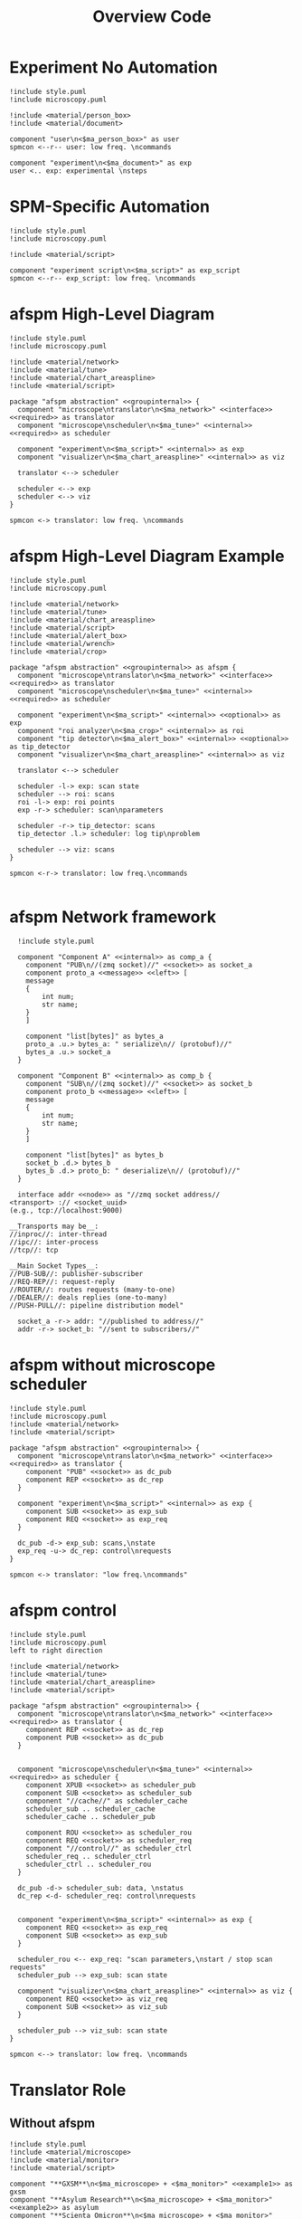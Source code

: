 #+title: Overview Code

#+property: header-args :mkdirp yes :results value drawer

#+name: attr_fit_width
#+begin_src bash :var data="" :var org_percent=50 :var latex_percent=80 :results output :exports none
  echo "#+attr_org: :width $org_percent%"
  echo "#+attr_latex: :width $(bc <<< "scale=2; $latex_percent/100")\linewidth"
  echo "$data"
#+end_src

#+RESULTS: attr_fit_width
:results:
#+attr_org: :width 50%
#+attr_latex: :width .80\linewidth

:end:

* Experiment No Automation

#+begin_src plantuml :file images/experiment_no_automation.png
  !include style.puml
  !include microscopy.puml

  !include <material/person_box>
  !include <material/document>

  component "user\n<$ma_person_box>" as user
  spmcon <--r-- user: low freq. \ncommands

  component "experiment\n<$ma_document>" as exp
  user <.. exp: experimental \nsteps
  #+end_src

  #+RESULTS:
  :results:
  [[file:images/experiment_no_automation.png]]
  :end:
* SPM-Specific Automation

#+begin_src plantuml :file images/experiment_with_script.png
  !include style.puml
  !include microscopy.puml

  !include <material/script>

  component "experiment script\n<$ma_script>" as exp_script
  spmcon <--r-- exp_script: low freq. \ncommands
  #+end_src

  #+RESULTS:
  :results:
  [[file:images/experiment_with_script.png]]
  :end:

* afspm High-Level Diagram

#+begin_src plantuml :file images/afspm_hl_diagram.png
  !include style.puml
  !include microscopy.puml

  !include <material/network>
  !include <material/tune>
  !include <material/chart_areaspline>
  !include <material/script>

  package "afspm abstraction" <<groupinternal>> {
    component "microscope\ntranslator\n<$ma_network>" <<interface>> <<required>> as translator
    component "microscope\nscheduler\n<$ma_tune>" <<internal>> <<required>> as scheduler

    component "experiment\n<$ma_script>" <<internal>> as exp
    component "visualizer\n<$ma_chart_areaspline>" <<internal>> as viz

    translator <--> scheduler

    scheduler <--> exp
    scheduler <--> viz
  }

  spmcon <-> translator: low freq. \ncommands
  #+end_src

  #+RESULTS:
  :results:
  [[file:images/afspm_hl_diagram.png]]
  :end:
* afspm High-Level Diagram Example

#+begin_src plantuml :file images/afspm_hl_example.png
  !include style.puml
  !include microscopy.puml

  !include <material/network>
  !include <material/tune>
  !include <material/chart_areaspline>
  !include <material/script>
  !include <material/alert_box>
  !include <material/wrench>
  !include <material/crop>

  package "afspm abstraction" <<groupinternal>> as afspm {
    component "microscope\ntranslator\n<$ma_network>" <<interface>> <<required>> as translator
    component "microscope\nscheduler\n<$ma_tune>" <<internal>> <<required>> as scheduler

    component "experiment\n<$ma_script>" <<internal>> <<optional>> as exp
    component "roi analyzer\n<$ma_crop>" <<internal>> as roi
    component "tip detector\n<$ma_alert_box>" <<internal>> <<optional>> as tip_detector
    component "visualizer\n<$ma_chart_areaspline>" <<internal>> as viz

    translator <--> scheduler

    scheduler -l-> exp: scan state
    scheduler --> roi: scans
    roi -l-> exp: roi points
    exp -r-> scheduler: scan\nparameters

    scheduler -r-> tip_detector: scans
    tip_detector .l.> scheduler: log tip\nproblem

    scheduler --> viz: scans
  }

  spmcon <-r-> translator: low freq.\ncommands

  #+end_src

  #+RESULTS:
  :results:
  [[file:images/afspm_hl_example.png]]
  :end:

* afspm Network framework

#+begin_src plantuml :file images/network_framework.png
  !include style.puml

  component "Component A" <<internal>> as comp_a {
    component "PUB\n//(zmq socket)//" <<socket>> as socket_a
    component proto_a <<message>> <<left>> [
    message
    {
        int num;
        str name;
    }
    ]

    component "list[bytes]" as bytes_a
    proto_a .u.> bytes_a: " serialize\n// (protobuf)//"
    bytes_a .u.> socket_a
  }

  component "Component B" <<internal>> as comp_b {
    component "SUB\n//(zmq socket)//" <<socket>> as socket_b
    component proto_b <<message>> <<left>> [
    message
    {
        int num;
        str name;
    }
    ]

    component "list[bytes]" as bytes_b
    socket_b .d.> bytes_b
    bytes_b .d.> proto_b: " deserialize\n// (protobuf)//"
  }

  interface addr <<node>> as "//zmq socket address//
<transport> :// <socket_uuid>
(e.g., tcp://localhost:9000)

__Transports may be__:
//inproc//: inter-thread
//ipc//: inter-process
//tcp//: tcp

__Main Socket Types__:
//PUB-SUB//: publisher-subscriber
//REQ-REP//: request-reply
//ROUTER//: routes requests (many-to-one)
//DEALER//: deals replies (one-to-many)
//PUSH-PULL//: pipeline distribution model"

  socket_a -r-> addr: "//published to address//"
  addr -r-> socket_b: "//sent to subscribers//"
  #+end_src

  #+RESULTS:
  :results:
  [[file:images/network_framework.png]]
  :end:
* afspm without microscope scheduler

#+header: :post attr_fit_width(data=*this*, org_percent=75, latex_percent=90)
#+begin_src plantuml :file images/afspm_without_scheduler.png
  !include style.puml
  !include microscopy.puml
  !include <material/network>
  !include <material/script>

  package "afspm abstraction" <<groupinternal>> {
    component "microscope\ntranslator\n<$ma_network>" <<interface>> <<required>> as translator {
      component "PUB" <<socket>> as dc_pub
      component REP <<socket>> as dc_rep
    }

    component "experiment\n<$ma_script>" <<internal>> as exp {
      component SUB <<socket>> as exp_sub
      component REQ <<socket>> as exp_req
    }

    dc_pub -d-> exp_sub: scans,\nstate
    exp_req -u-> dc_rep: control\nrequests
  }

  spmcon <-> translator: "low freq.\ncommands"
  #+end_src

  #+RESULTS:
  :results:
  #+attr_org: :width 75%
  #+attr_latex: :width .90\linewidth
  [[file:images/afspm_without_scheduler.png]]
  :end:

* afspm control

#+header: :post attr_fit_width(data=*this*, org_percent=80, latex_percent=90)
#+begin_src plantuml :file images/afspm_control.png
  !include style.puml
  !include microscopy.puml
  left to right direction

  !include <material/network>
  !include <material/tune>
  !include <material/chart_areaspline>
  !include <material/script>

  package "afspm abstraction" <<groupinternal>> {
    component "microscope\ntranslator\n<$ma_network>" <<interface>> <<required>> as translator {
      component REP <<socket>> as dc_rep
      component PUB <<socket>> as dc_pub
    }


    component "microscope\nscheduler\n<$ma_tune>" <<internal>> <<required>> as scheduler {
      component XPUB <<socket>> as scheduler_pub
      component SUB <<socket>> as scheduler_sub
      component "//cache//" as scheduler_cache
      scheduler_sub .. scheduler_cache
      scheduler_cache .. scheduler_pub

      component ROU <<socket>> as scheduler_rou
      component REQ <<socket>> as scheduler_req
      component "//control//" as scheduler_ctrl
      scheduler_req .. scheduler_ctrl
      scheduler_ctrl .. scheduler_rou
    }

    dc_pub -d-> scheduler_sub: data, \nstatus
    dc_rep <-d- scheduler_req: control\nrequests


    component "experiment\n<$ma_script>" <<internal>> as exp {
      component REQ <<socket>> as exp_req
      component SUB <<socket>> as exp_sub
    }

    scheduler_rou <-- exp_req: "scan parameters,\nstart / stop scan requests"
    scheduler_pub --> exp_sub: scan state

    component "visualizer\n<$ma_chart_areaspline>" <<internal>> as viz {
      component REQ <<socket>> as viz_req
      component SUB <<socket>> as viz_sub
    }

    scheduler_pub --> viz_sub: scan state
  }

  spmcon <--> translator: low freq. \ncommands
  #+end_src

  #+RESULTS:
  :results:
  #+attr_org: :width 80%
  #+attr_latex: :width .90\linewidth
  [[file:images/afspm_control.png]]
  :end:
* Translator Role
** Without afspm
#+begin_src plantuml :file images/code_reuse_without_afspm.png
  !include style.puml
  !include <material/microscope>
  !include <material/monitor>
  !include <material/script>

  component "**GXSM**\n<$ma_microscope> + <$ma_monitor>" <<example1>> as gxsm
  component "**Asylum Research**\n<$ma_microscope> + <$ma_monitor>" <<example2>> as asylum
  component "**Scienta Omicron**\n<$ma_microscope> + <$ma_monitor>" <<example3>> as omicron

  component "GXSM Script\n<$ma_script>" <<example1>> as gxsm_script
  component "Asylum Script\n<$ma_script>" <<example2>> as asylum_script
  component "Omicron Script\n<$ma_script>" <<example3>> as omicron_script

  gxsm <-d- gxsm_script: Custom \nPython \nAPI
  asylum<-d- asylum_script: Custom \nIGOR \nAPI
  omicron <-d- omicron_script: Custom \nPython \nAPI

  gxsm_script .r.> asylum_script: conversion / \nrewrite
  asylum_script .r.> omicron_script: conversion / \nrewrite
#+end_src

#+RESULTS:
:results:
[[file:images/code_reuse_without_afspm.png]]
:end:

** With afspm

#+begin_src plantuml :file images/code_reuse_with_afspm.png
  !include style.puml
  !include <material/microscope>
  !include <material/monitor>
  !include <material/script>
  !include <material/network>

  component "**GXSM**\n<$ma_microscope> + <$ma_monitor>" <<example1>> as gxsm
  component "**Asylum Research**\n<$ma_microscope> + <$ma_monitor>" <<example2>> as asylum
  component "**Scienta Omicron**\n<$ma_microscope> + <$ma_monitor>" <<example3>> as omicron

  'Enforce order'
  gxsm -[hidden]r- asylum
  asylum -[hidden]r- omicron

  package "afspm abstraction" <<groupinternal>> {
    component "microscope \ntranslators" <<internal>> as translators {
      component "GXSM \ntranslator\n<$ma_network>" <<example1>> <<required>> as gxsm_tr
      component "Asylum \ntranslator\n<$ma_network>" <<example2>> <<required>> as asylum_tr
      component "Omicron \ntranslator\n<$ma_network>" <<example3>> <<required>> as omicron_tr
    }

    component "afspm script\n<$ma_script>" <<internal>> as exp
  }

  gxsm_tr -u-> gxsm: Custom \nPython \nAPI
  asylum_tr -u-> asylum: Custom \nIGOR \nAPI
  omicron_tr -u-> omicron: Custom \nPython \nAPI

  exp .u.> gxsm_tr: "   afspm"
  exp .u.> asylum_tr: "   calls"
  exp .u.> omicron_tr

#+end_src

#+RESULTS:
:results:
[[file:images/code_reuse_with_afspm.png]]
:end:
